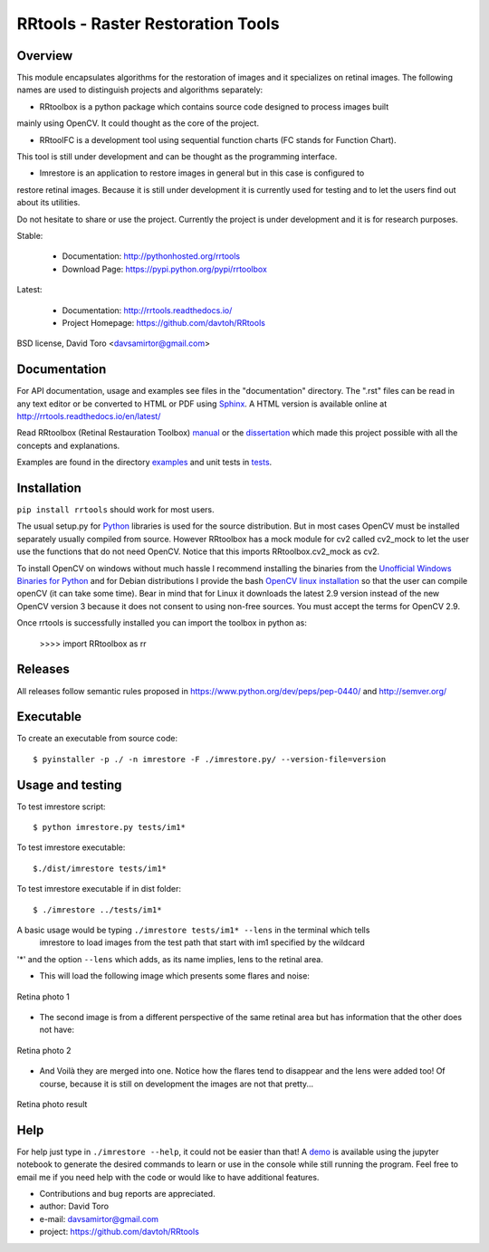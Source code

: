 =========================================================
RRtools - Raster Restoration Tools  |build-status| |docs|
=========================================================

Overview
========

This module encapsulates algorithms for the restoration of images and it
specializes on retinal images. The following names are used to distinguish projects and algorithms
separately:

* RRtoolbox is a python package which contains source code designed to process images built
mainly using OpenCV. It could thought as the core of the project.

* RRtoolFC is a development tool using sequential function charts (FC stands for Function Chart).
This tool is still under development and can be thought as the programming interface.

* Imrestore is an application to restore images in general but in this case is configured to
restore retinal images. Because it is still under development it is currently used for testing
and to let the users find out about its utilities.

Do not hesitate to share or use the project. Currently the project is under development and it is for
research purposes.

Stable:

    - Documentation: http://pythonhosted.org/rrtools
    - Download Page: https://pypi.python.org/pypi/rrtoolbox

Latest:

    - Documentation: http://rrtools.readthedocs.io/
    - Project Homepage: https://github.com/davtoh/RRtools

BSD license, David Toro <davsamirtor@gmail.com>

Documentation
=============

For API documentation, usage and examples see files in the "documentation"
directory.  The ".rst" files can be read in any text editor or be converted to
HTML or PDF using Sphinx_. A HTML version is available online at
http://rrtools.readthedocs.io/en/latest/

Read RRtoolbox (Retinal Restauration Toolbox) manual_ or the dissertation_
which made this project possible with all the concepts and explanations.

Examples are found in the directory examples_ and unit tests in tests_.

Installation
============
``pip install rrtools`` should work for most users.

The usual setup.py for Python_ libraries is used for the source distribution.
But in most cases OpenCV must be installed separately usually compiled from source. However
RRtoolbox has a mock module for cv2 called cv2_mock to let the user use the
functions that do not need OpenCV. Notice that this imports RRtoolbox.cv2_mock
as cv2.

To install OpenCV on windows without much hassle I recommend installing the binaries from
the `Unofficial Windows Binaries for Python`_ and for Debian distributions I
provide the bash `OpenCV linux installation`_ so that the user can compile
openCV (it can take some time). Bear in mind that for Linux it downloads the
latest 2.9 version instead of the new OpenCV version 3 because it does not
consent to using non-free sources. You must accept the terms for OpenCV 2.9.

Once rrtools is successfully installed you can import the toolbox in python as:

    >>>> import RRtoolbox as rr

Releases
========

All releases follow semantic rules proposed in https://www.python.org/dev/peps/pep-0440/ 
and http://semver.org/

Executable
==========

To create an executable from source code::

    $ pyinstaller -p ./ -n imrestore -F ./imrestore.py/ --version-file=version


Usage and testing
=================

To test imrestore script::

    $ python imrestore.py tests/im1*

To test imrestore executable::

    $./dist/imrestore tests/im1*

To test imrestore executable if in dist folder::

    $ ./imrestore ../tests/im1*

A basic usage would be typing ``./imrestore tests/im1* --lens`` in the terminal which tells
 imrestore to load images from the test path that start with im1 specified by the wildcard
'*' and the option ``--lens`` which adds, as its name implies, lens to the retinal area.

* This will load the following image which presents some flares and noise:

.. figure:: https://github.com/davtoh/RRtools/blob/master/tests/im1_1.jpg
    :align: center
    :scale: 10%

    Retina photo 1

* The second image is from a different perspective of the same retinal area but has information 
  that the other does not have:

.. figure:: https://github.com/davtoh/RRtools/blob/master/tests/im1_2.jpg
    :align: center
    :scale: 10%

    Retina photo 2

* And Voilà they are merged into one. Notice how the flares tend to disappear and the lens were
  added too! Of course, because it is still on development the images are not that pretty...

.. figure:: https://github.com/davtoh/RRtools/blob/master/tests/_restored_im1_1.jpg
    :align: center
    :scale: 10%

    Retina photo result


Help
====

For help just type in ``./imrestore --help``, it could not be easier than that! A demo_
is available using the jupyter notebook to generate the desired commands to learn or use
in the console while still running the program. Feel free to email me if you need help with
the code or would like to have additional features.

- Contributions and bug reports are appreciated.
- author: David Toro
- e-mail: davsamirtor@gmail.com
- project: https://github.com/davtoh/RRtools

.. _`documentation/index.rst`: https://github.com/davtoh/RRtools/blob/master/documentation/index.rst
.. _examples: https://github.com/davtoh/RRtools/tree/master/examples
.. _tests: https://github.com/davtoh/RRtools/tree/master/tests
.. _Python: http://python.org/
.. _Sphinx: http://sphinx-doc.org/
.. _pyinstaller: http://www.pyinstaller.org/
.. |build-status| image:: https://travis-ci.org/pyserial/pyserial.svg?branch=master
   :target: https://github.com/davtoh/RRtools/releases
   :alt: Build status
.. |docs| image:: https://readthedocs.org/projects/pyserial/badge/?version=latest
   :target: http://rrtools.readthedocs.io/
   :alt: Documentation
.. _manual: https://github.com/davtoh/RRtools/blob/master/documentation/_build/latex/RRtoolbox.pdf
.. _dissertation: https://github.com/davtoh/RRtools/blob/master/dissertation.pdf
.. _demo: https://github.com/davtoh/RRtools/blob/master/ImRestore_demo.ipynb
.. _`Unofficial Windows Binaries for Python`: http://www.lfd.uci.edu/~gohlke/pythonlibs/
.. _`OpenCV linux installation`: https://github.com/davtoh/RRtools/blob/master/install_opencv.sh
